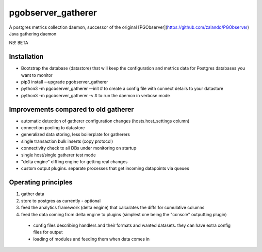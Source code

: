 ==============
pgobserver_gatherer
==============

A postgres metrics collection daemon, successor of the original [PGObserver](https://github.com/zalando/PGObserver) Java gathering daemon

NB! BETA


Installation
-----------------

- Bootstrap the database (datastore) that will keep the configuration and metrics data for Postgres databases you want to monitor
- pip3 install --upgrade pgobserver_gatherer
- python3 -m pgobserver_gatherer --init  # to create a config file with connect details to your datastore
- python3 -m pgobserver_gatherer -v  # to run the daemon in verbose mode

Improvements compared to old gatherer
-----------------

- automatic detection of gatherer configuration changes (hosts.host_settings column)
- connection pooling to datastore
- generalized data storing, less boilerplate for gatherers
- single transaction bulk inserts (copy protocol)
- connectivity check to all DBs under monitoring on startup
- single host/single gatherer test mode
- "delta engine" diffing engine for getting real changes
- custom output plugins. separate processes that get incoming datapoints via queues


Operating principles
-----------------

1. gather data
2. store to postgres as currently - optional
3. feed the analytics framework (delta engine) that calculates the diffs for cumulative columns
4. feed the data coming from delta engine to plugins (simplest one being the "console" outputting plugin)
 - config files describing handlers and their formats and wanted datasets. they can have extra config files for output
 - loading of modules and feeding them when data comes in
